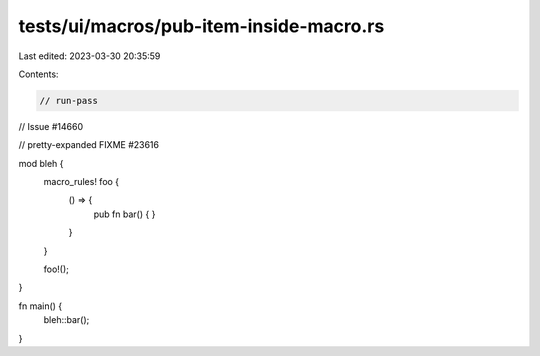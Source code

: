 tests/ui/macros/pub-item-inside-macro.rs
========================================

Last edited: 2023-03-30 20:35:59

Contents:

.. code-block:: rs

    // run-pass
// Issue #14660

// pretty-expanded FIXME #23616

mod bleh {
    macro_rules! foo {
        () => {
            pub fn bar() { }
        }
    }

    foo!();
}

fn main() {
    bleh::bar();
}


